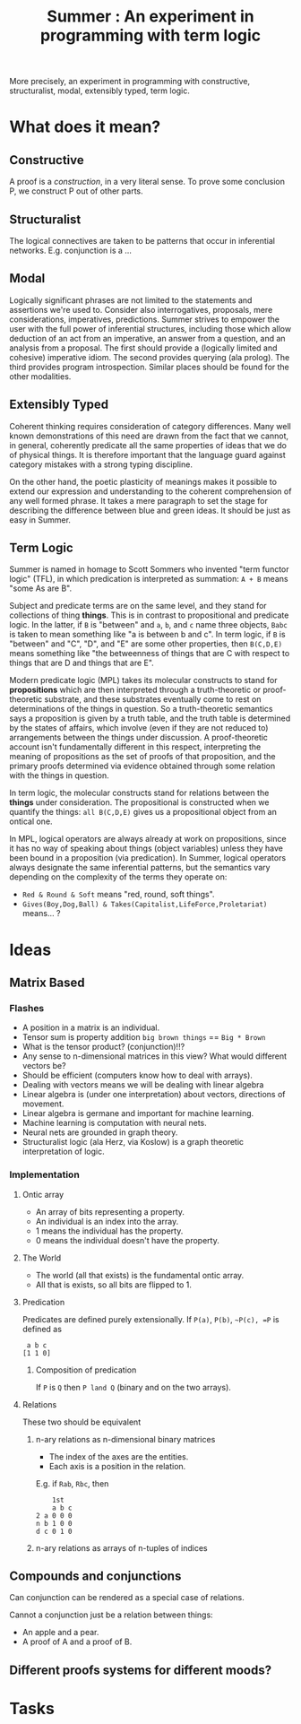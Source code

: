 #+TITLE: Summer : An experiment in programming with term logic

More precisely, an experiment in programming with constructive, structuralist,
modal, extensibly typed, term logic.

* What does it mean?
** Constructive
   A proof is a /construction/, in a very literal sense. To prove some conclusion
   P, we construct P out of other parts.
** Structuralist
   The logical connectives are taken to be patterns that occur in inferential
   networks. E.g. conjunction is a ...
** Modal
   Logically significant phrases are not limited to the statements and
   assertions we're used to. Consider also interrogatives, proposals, mere
   considerations, imperatives, predictions. Summer strives to empower the user
   with the full power of inferential structures, including those which allow
   deduction of an act from an imperative, an answer from a question, and an
   analysis from a proposal. The first should provide a (logically limited and
   cohesive) imperative idiom. The second provides querying (ala prolog). The
   third provides program introspection. Similar places should be found for the
   other modalities.
** Extensibly Typed
   Coherent thinking requires consideration of category differences. Many well
   known demonstrations of this need are drawn from the fact that we cannot, in
   general, coherently predicate all the same properties of ideas that we do of
   physical things. It is therefore important that the language guard against
   category mistakes with a strong typing discipline.

   On the other hand, the poetic plasticity of meanings makes it possible to
   extend our expression and understanding to the coherent comprehension of any
   well formed phrase. It takes a mere paragraph to set the stage for describing
   the difference between blue and green ideas. It should be just as easy in
   Summer.
** Term Logic
   Summer is named in homage to Scott Sommers who invented "term functor logic"
   (TFL), in which predication is interpreted as summation: ~A + B~ means "some
   As are B".

   Subject and predicate terms are on the same level, and they stand for
   collections of thing *things*. This is in contrast to propositional and
   predicate logic. In the latter, if ~B~ is "between" and ~a~, ~b~, and ~c~
   name three objects, ~Babc~ is taken to mean something like "a is between b
   and c". In term logic, if ~B~ is "between" and "C", "D", and "E" are some
   other properties, then ~B(C,D,E)~ means something like "the betweenness of
   things that are C with respect to things that are D and things that are E".

   Modern predicate logic (MPL) takes its molecular constructs to stand for
   *propositions* which are then interpreted through a truth-theoretic or
   proof-theoretic substrate, and these substrates eventually come to rest on
   determinations of the things in question. So a truth-theoretic semantics says
   a proposition is given by a truth table, and the truth table is determined by
   the states of affairs, which involve (even if they are not reduced to)
   arrangements between the things under discussion. A proof-theoretic account
   isn't fundamentally different in this respect, interpreting the meaning of
   propositions as the set of proofs of that proposition, and the primary proofs
   determined via evidence obtained through some relation with the things in
   question.

   In term logic, the molecular constructs stand for relations between the
   *things* under consideration. The propositional is constructed when
   we quantify the things: ~all B(C,D,E)~ gives us a propositional object from
   an ontical one.

   In MPL, logical operators are always already at work on propositions, since
   it has no way of speaking about things (object variables) unless they have
   been bound in a proposition (via predication). In Summer, logical operators
   always designate the same inferential patterns, but the semantics vary
   depending on the complexity of the terms they operate on:

   - ~Red & Round & Soft~ means "red, round, soft things".
   - ~Gives(Boy,Dog,Ball) & Takes(Capitalist,LifeForce,Proletariat)~ means... ?

* Ideas
** Matrix Based
*** Flashes
    - A position in a matrix is an individual.
    - Tensor sum is property addition =big brown things= == =Big * Brown=
    - What is the tensor product? (conjunction)!!?
    - Any sense to n-dimensional matrices in this view? What would different
      vectors be?
    - Should be efficient (computers know how to deal with arrays).
    - Dealing with vectors means we will be dealing with linear algebra
    - Linear algebra is (under one interpretation) about vectors, directions of
      movement.
    - Linear algebra is germane and important for machine learning.
    - Machine learning is computation with neural nets.
    - Neural nets are grounded in graph theory.
    - Structuralist logic (ala Herz, via Koslow) is a graph theoretic
      interpretation of logic.
*** Implementation
**** Ontic array
     - An array of bits representing a property.
     - An individual is an index into the array.
     - 1 means the individual has the property.
     - 0 means the individual doesn't have the property.

**** The World

     - The world (all that exists) is the fundamental ontic array.
     - All that is exists, so all bits are flipped to 1.

**** Predication

     Predicates are defined purely extensionally.
     If =P(a)=, =P(b)=, =~P(c), =P= is defined as

     #+BEGIN_SRC
      a b c
     [1 1 0]
     #+END_SRC


***** Composition of predication

      If =P= is =Q= then =P land Q= (binary and on the two arrays).

**** Relations

     These two should be equivalent
***** n-ary relations as n-dimensional binary matrices
      - The index of the axes are the entities.
      - Each axis is a position in the relation.

      E.g. if =Rab=, =Rbc=, then

      #+BEGIN_SRC
         1st
         a b c
     2 a 0 0 0
     n b 1 0 0
     d c 0 1 0
      #+END_SRC

***** n-ary relations as arrays of n-tuples of indices

** Compounds and conjunctions

   Can conjunction can be rendered as a special case of relations.

   Cannot a conjunction just be a relation between things:

   - An apple and a pear.
   - A proof of A and a proof of B.

** Different proofs systems for different moods?

* Tasks
